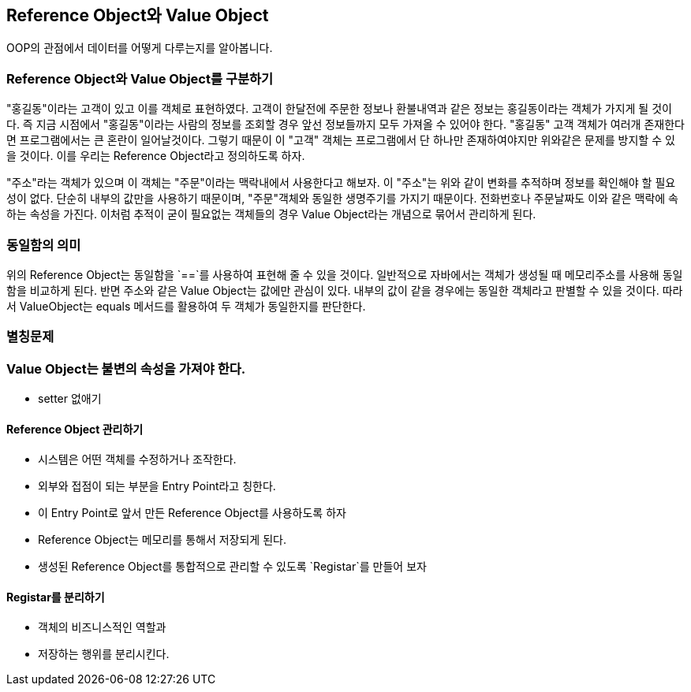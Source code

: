 == Reference Object와 Value Object

OOP의 관점에서 데이터를 어떻게 다루는지를 알아봅니다.

=== Reference Object와 Value Object를 구분하기

"홍길동"이라는 고객이 있고 이를 객체로 표현하였다. 고객이 한달전에 주문한 정보나 환불내역과 같은 정보는 홍길동이라는 객체가 가지게 될 것이다. 즉 지금 시점에서 "홍길동"이라는 사람의 정보를 조회할 경우 앞선 정보들까지 모두 가져올 수 있어야 한다. "홍길동" 고객 객체가 여러개 존재한다면 프로그램에서는 큰 혼란이 일어날것이다. 그렇기 때문이 이 "고객" 객체는 프로그램에서 단 하나만 존재하여야지만 위와같은 문제를 방지할 수 있을 것이다. 이를 우리는 Reference Object라고 정의하도록 하자.

"주소"라는 객체가 있으며 이 객체는 "주문"이라는 맥락내에서 사용한다고 해보자. 이 "주소"는 위와 같이 변화를 추적하며 정보를 확인해야 할 필요성이 없다. 단순히 내부의 값만을 사용하기 때문이며, "주문"객체와 동일한 생명주기를 가지기 때문이다.  전화번호나 주문날짜도 이와 같은 맥락에 속하는 속성을 가진다. 이처럼 추적이 굳이 필요없는 객체들의 경우 Value Object라는 개념으로 묶어서 관리하게 된다.

=== 동일함의 의미

위의 Reference Object는 동일함을 `==`를 사용하여 표현해 줄 수 있을 것이다. 일반적으로 자바에서는 객체가 생성될 때 메모리주소를 사용해 동일함을 비교하게 된다. 반면 주소와 같은 Value Object는 값에만 관심이 있다. 내부의 값이 같을 경우에는 동일한 객체라고 판별할 수 있을 것이다. 따라서 ValueObject는 equals 메서드를 활용하여 두 객체가 동일한지를 판단한다.

=== 별칭문제

=== Value Object는 불변의 속성을 가져야 한다.

* setter 없애기

==== Reference Object 관리하기

* 시스템은 어떤 객체를 수정하거나 조작한다.
* 외부와 접점이 되는 부분을 Entry Point라고 칭한다.
* 이 Entry Point로 앞서 만든 Reference Object를 사용하도록 하자
* Reference Object는 메모리를 통해서 저장되게 된다.
* 생성된 Reference Object를 통합적으로 관리할 수 있도록 `Registar`를 만들어 보자

==== Registar를 분리하기

* 객체의 비즈니스적인 역할과
* 저장하는 행위를 분리시킨다.



